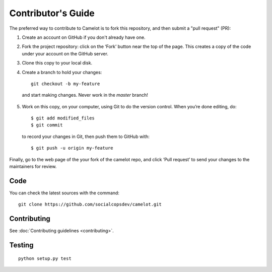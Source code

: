 .. _contributing:

Contributor's Guide
===================

The preferred way to contribute to Camelot is to fork this repository, and then submit a "pull request" (PR):

1. Create an account on GitHub if you don't already have one.

2. Fork the project repository: click on the ‘Fork’ button near the top of the page. This creates a copy of the code under your account on the GitHub server.

3. Clone this copy to your local disk.
4. Create a branch to hold your changes::

    git checkout -b my-feature

  and start making changes. Never work in the `master` branch!

5. Work on this copy, on your computer, using Git to do the version control. When you’re done editing, do::

    $ git add modified_files
    $ git commit

  to record your changes in Git, then push them to GitHub with::

    $ git push -u origin my-feature

Finally, go to the web page of the your fork of the camelot repo, and click ‘Pull request’ to send your changes to the maintainers for review.

Code
----

You can check the latest sources with the command::

    git clone https://github.com/socialcopsdev/camelot.git

Contributing
------------

See :doc:`Contributing guidelines <contributing>`.

Testing
-------

::

    python setup.py test